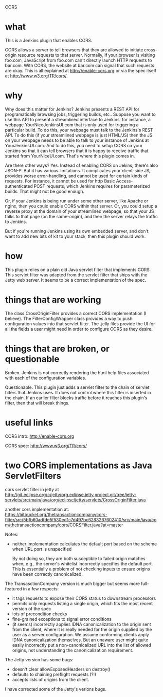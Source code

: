 CORS

* what 

This is a Jenkins plugin that enables CORS.

CORS allows a server to tell browsers that they are allowed to
initiate cross-origin resource requests to that server. Normally, if
your browser is visiting foo.com, JavaScript from foo.com can't directly
launch HTTP requests to bar.com. With CORS, the website at bar.com can
signal that such requests are okay. This is all explained at
http://enable-cors.org or via the spec itself at
http://www.w3.org/TR/cors/.

* why

Why does this matter for Jenkins? Jenkins presents a REST API for
programatically browsing jobs, triggering builds, etc.. Suppose you
want to use this API to present a streamlined interface to Jenkins,
for instance, a webpage YourNiceJenkinsUI.com that is only used for
triggering a particular build. To do this, your webpage must talk to
the Jenkins's REST API. To do this (if your streamlined webpage is
just HTML/JS) then the JS on your webpage needs to be able to talk to
your instance of Jenkins at YourJenkinsUI.com. And to do this, you
need to setup CORS on your Jenkins so that it can tell browsers that
it is happy to receive traffic that started from
YourNiceUI.com. That's where this plugin comes in.

Are there other ways? Yes. Instead of enabling CORS on Jekins, there's
also JSON-P. But it has various limitations. It complicates your
client-side JS, provides worse error-handling, and cannot be used for
certain kinds of requests. For instance, it cannot be used for http
Basic Access-authenticated POST requests, which Jenkins requires for
parameterized builds. That might not be good enough.

Or, if your Jenkins is being run under some other server, like Apache
or nginx, then you could enable CORS within that server. Or, you could
setup a reverse proxy at the domain of your streamlined webpage, so
that your JS talks to that page (on the same-origin), and then the
server relays the traffic to Jenkins.

But if you're running Jenkins using its own embedded server, and don't
want to add new bits of kit to your stack, then this plugin should
work.

* how

This plugin relies on a plain old Java servlet filter that implements
CORS. This servlet filter was adapted from the servlet filter that
ships with the Jetty web server. It seems to be a correct
implementation of the spec.

* things that are working

The class CrossOriginFilter provides a correct CORS implementation (I
believe). The FilterConfigWrapper class provides a way to push
configuration values into that servlet filter. The .jelly files
provide the UI for all the fields a user might need in order to
configure CORS as they desire.

* things that are broken, or questionable

Broken. Jenkins is not correctly rendering the html help files associated with
each of the configuration variables.

Questionable. This plugin just adds a servlet filter to the chain of
servlet filters that Jenkins uses. It does not control where this
filter is inserted in the chain. If an earlier filter blocks traffic
before it reaches this plugin's filter, then that will break things.

* useful links

  CORS intro:
  http://enable-cors.org

  CORS spec:
  http://www.w3.org/TR/cors/

* two CORS implementations as Java ServletFilters

  cors servlet filter in jetty at 
  http://git.eclipse.org/c/jetty/org.eclipse.jetty.project.git/tree/jetty-servlets/src/main/java/org/eclipse/jetty/servlets/CrossOriginFilter.java
   
  another cors implementation at:
  https://bitbucket.org/thetransactioncompany/cors-filter/src/5bfb60adfde5f530ed1c7d497bc6283267602410/src/main/java/com/thetransactioncompany/cors/CORSFilter.java?at=master


  Notes:

  - neither implementation calculates the default port based on the
    scheme when URL port is unspecified

    By not doing so, they are both susceptible to failed origin
    matches when, e.g., the server's whitelist incorrectly specifies
    the default port. This is essentially a problem of not checking
    inputs to ensure origins have been correctly canonicalized.

  The TransasctionCompany version is much bigger but seems more
  full-featured in a few respects:

  - it tags requests to expose their CORS status to downstream
    processors
  - permits only requests listing a single origin, which fits the most
    recent version of the spec
  - lots of precondition checks
  - fine-grained exceptions to signal error conditions
  - (it seems) incorrectly applies IDNA canonicalization to the origin
    sent from the client, where it is really needed for the origin
    supplied by the user as a server configuration. We assume
    conforming clients apply IDNA canonicalization themselves. But an
    unaware user might quite easily incorrectly put a
    non-canonicalized URL into the list of allowed origins, not
    understanding the canonicalization requirement.

  The Jetty version has some bugs:
  - doesn't clear allowExposedHeaders on destroy()
  - defaults to chaining preflight requests (?!)
  - accepts lists of origins from the client.

  I have corrected some of the Jetty's verions bugs.
